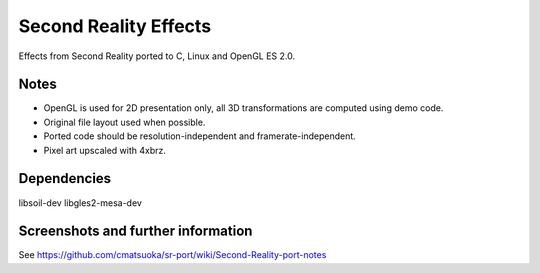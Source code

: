 
Second Reality Effects
======================

Effects from Second Reality ported to C, Linux and OpenGL ES 2.0.


Notes
-----

* OpenGL is used for 2D presentation only, all 3D transformations are
  computed using demo code.

* Original file layout used when possible.

* Ported code should be resolution-independent and framerate-independent.

* Pixel art upscaled with 4xbrz.

Dependencies
------------

libsoil-dev
libgles2-mesa-dev

Screenshots and further information
-----------------------------------

See https://github.com/cmatsuoka/sr-port/wiki/Second-Reality-port-notes
